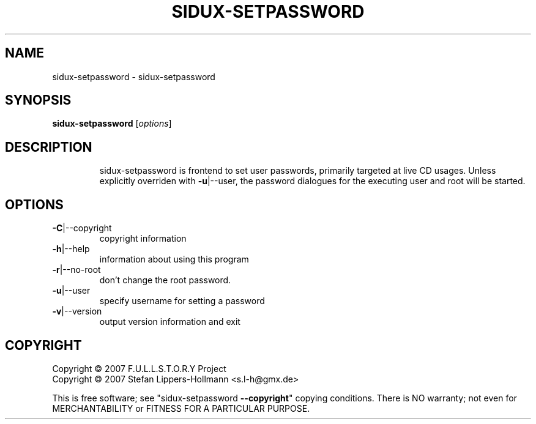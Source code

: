 .\" DO NOT MODIFY THIS FILE!  It was generated by help2man 1.36.
.TH SIDUX-SETPASSWORD "8" "July 2007" "sidux" "System Administration Utilities"
.SH NAME
sidux-setpassword \- sidux-setpassword
.SH SYNOPSIS
.B sidux-setpassword
[\fIoptions\fR]
.SH DESCRIPTION
.IP
sidux\-setpassword is frontend to set user passwords, primarily targeted at
live CD usages. Unless explicitly overriden with \fB\-u\fR|\-\-user, the password
dialogues for the executing user and root will be started.
.SH OPTIONS
.TP
\fB\-C\fR|\-\-copyright
copyright information
.TP
\fB\-h\fR|\-\-help
information about using this program
.TP
\fB\-r\fR|\-\-no\-root
don't change the root password.
.TP
\fB\-u\fR|\-\-user
specify username for setting a password
.TP
\fB\-v\fR|\-\-version
output version information and exit
.SH COPYRIGHT
Copyright \(co 2007 F.U.L.L.S.T.O.R.Y Project
.br
Copyright \(co 2007 Stefan Lippers-Hollmann <s.l-h@gmx.de>
.PP
This is free software; see "sidux\-setpassword \fB\-\-copyright\fR" copying
conditions.  There is NO warranty; not even for MERCHANTABILITY or FITNESS FOR
A PARTICULAR PURPOSE.
